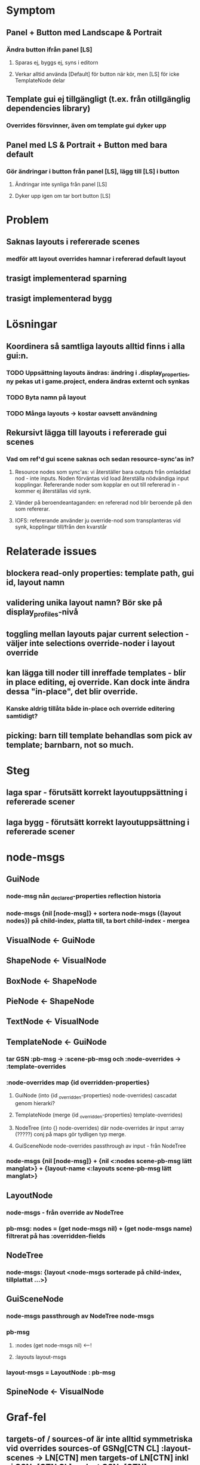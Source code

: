 * Symptom
** Panel + Button med Landscape & Portrait
*** Ändra button ifrån panel [LS]
**** Sparas ej, byggs ej, syns i editorn
**** Verkar alltid använda [Default] för button när kör, men [LS] för icke TemplateNode delar
** Template gui ej tillgängligt (t.ex. från otillgänglig dependencies library)
*** Overrides försvinner, även om template gui dyker upp
** Panel med LS & Portrait + Button med bara default
*** Gör ändringar i button från panel [LS], lägg till [LS] i button
**** Ändringar inte synliga från panel [LS]
**** Dyker upp igen om tar bort button [LS]

* Problem
** Saknas layouts i refererade scenes
*** medför att layout overrides hamnar i refererad default layout
** trasigt implementerad sparning
** trasigt implementerad bygg

* Lösningar
** Koordinera så samtliga layouts alltid finns i alla gui:n.
*** TODO Uppsättning layouts ändras: ändring i .display_properties, ny pekas ut i game.project, endera ändras externt och synkas
*** TODO Byta namn på layout
*** TODO Många layouts -> kostar oavsett användning


** Rekursivt lägga till layouts i refererade gui scenes
*** Vad om ref'd gui scene saknas och sedan resource-sync'as in?
**** Resource nodes som sync'as: vi återställer bara outputs från omladdad nod - inte inputs. Noden förväntas vid load återställa nödvändiga input kopplingar. Refererande noder som kopplar en out till refererad in - kommer ej återställas vid synk.
**** Vänder på beroendeantaganden: en refererad nod blir beroende på den som refererar.
**** IOFS: refererande använder ju override-nod som transplanteras vid synk, kopplingar till/från den kvarstår

* Relaterade issues
** blockera read-only properties: template path, gui id, layout namn
** validering unika layout namn? Bör ske på display_profiles-nivå
** toggling mellan layouts pajar current selection - väljer inte selections override-noder i layout override
** kan lägga till noder till inreffade templates - blir in place editing, ej override. Kan dock inte ändra dessa "in-place", det blir override.
*** Kanske aldrig tillåta både in-place och override editering samtidigt?
** picking: barn till template behandlas som pick av template; barnbarn, not so much.

* Steg
** laga spar - förutsätt korrekt layoutuppsättning i refererade scener
** laga bygg - förutsätt korrekt layoutuppsättning i refererade scener

* node-msgs
** GuiNode
*** node-msg nån _declared-properties reflection historia
*** node-msgs {nil [node-msg]} + sortera node-msgs ({layout nodes}) på child-index, platta till, ta bort child-index - mergea
** VisualNode <- GuiNode
** ShapeNode <- VisualNode
** BoxNode <- ShapeNode
** PieNode <- ShapeNode
** TextNode <- VisualNode
** TemplateNode <- GuiNode
*** tar GSN :pb-msg -> :scene-pb-msg och :node-overrides -> :template-overrides
*** :node-overrides map {id overridden-properties}
**** GuiNode (into {id _overridden-properties} node-overrides) cascadat genom hierarki?
**** TemplateNode (merge {id _overridden-properties} template-overrides)
**** NodeTree (into {} node-overrides) där node-overrides är input :array (?????) conj på maps gör tydligen typ merge.
**** GuiSceneNode node-overrides passthrough av input - från NodeTree
*** node-msgs {nil [node-msg]} + {nil <:nodes scene-pb-msg lätt manglat>} + {layout-name <:layouts scene-pb-msg lätt manglat>}
** LayoutNode
*** node-msgs - från override av NodeTree
*** pb-msg: nodes = (get node-msgs nil) + (get node-msgs name) filtrerat på has :overridden-fields
** NodeTree
*** node-msgs: {layout <node-msgs sorterade på child-index, tillplattat ...>}
** GuiSceneNode
*** node-msgs passthrough av NodeTree node-msgs
*** pb-msg
**** :nodes (get node-msgs nil) <---!
**** :layouts layout-msgs
*** layout-msgs = LayoutNode : pb-msg


** SpineNode <- VisualNode

* Graf-fel
** targets-of / sources-of är inte alltid symmetriska vid overrides sources-of GSNg[CTN CL] :layout-scenes -> LN[CTN] men targets-of LN[CTN] inkl ej GSNg[CTN CL] endast GSNg[CTN]

* g/node-feeding-into -> gt/sources nid label
* g/sources-of -> gt/sources nid label
* g/targets-of -> gt/targets nid label
* g/inputs -> gt/arcs-by-tail nid
* g/outputs -> gt/arcs-by-head nid

* g/connected? -> gt/connected? anv endast i test?
* g/dependencies -> gr/dependencies? anv endast i test, graph-dependencies

* MultiGraphBasis sources nid -> arcs-by-tail nid, head
* MGB sources nid label -> arcs-by-tail nid label, head
* MGB targets nid -> arcs-by-head nid, tail
* MGB targets nid label -> arcs-by-head nid label, tail
* MGB arcs-by-tail nid -> graph-explicit-arcs-by-target + some override inheritance stuff
* MGB arcs-by-tail nid label -> basis-arcs-by-tail
* basis-arcs-by-tail -> graph-explicit-arcs-by-target + closest-override-of + some other override inheritance stuff
* graph-explicit-arcs-by-target -> get i graph :tarcs
* MGB arcs-by-head nid -> graph-explicit-arcs-by-source + implicit-target-arcs + some override filtering and inheritance implicit-overrides
* MGB arcs-by-head nid label -> override-filter + basis-arcs-by-head
* basis-arcs-by-head -> graph-explicit-arcs-by-source + override-of, patcha :source :target + implicit-target-arcs
* graph-explicit-arcs-by-source -> get i graph :sarcs
* implicit-target-arcs -> graph-explicit-arcs-by-target + implicit-overrides + patcha :target
* implicit-overrides -> overrides rekursivt och filtrerat
* MGB connected? -> gt/targets
* MGB dependencies -> basis-dependencies, transitivt :successors i graph?


* :successors vs cache invalidering, hur funkar det?
** successors verkar endast användas av dependencies
** trace-dependencies i transaction.clj används för att översätta :nodes-affected till outputs-modified ia gt/dependencies. :outputs-modified går in i cache-invalidate.
** :nodes-affected = map nid -> [output-label] ? uppdateras av mark-[input/output/outputs/all-outputs]-activated under pågående transaction
** :successors uppdateras efter system/time-warp (undo, redo?) samt av transaction/transact* utifrån successors-changed
*** successors-changed: flag-[all-]successors-changed (ctx-override-node) ctx add node, connect, disconnect

* node-value när argument tas från input, hur hittas source noder?
** pull-input-values anv gt/sources ~ arcs-by-tail etc

* explicit-inputs - trivial
* explicit-outputs - trivial
* inputs "Vid evaluering av inputen, vilka noder+outputs är det värdet/värdena tas från. Target/tail alltid = denna nod"
* outputs ~ omvända av inputs "Source/head = denna nod. Target/tail = de för vilka värde tas från denna output"
* inherited-inputs ~ som inputs, men de explicita arcs (med orginal head+tail) som gav upphov till dessa (ev implicita)
* inherited-outputs ~ som outputs, -""-

* explicit-sources-of - explicit-inputs, head
* explicit-targets-of - explicit-outputs, tail
* sources-of - inputs, head
* targets-of - outputs, tail
* inherited-sources-of - inherited-inputs, head
* inherited-targets-of - inherited-outputs, tail

* Klienter av outputs etc? Vad förväntar de sig?

* arcs-by-tail nid label
** hitta närmaste explicita kopplingen till denna input genom att följa override-original-kedjan
** Kedjestumpen från nid till explicita targetet, försök applicera den så långt som möjligt från explicita source'n
A () -> A
A (o1 Rest...) -> if A[o1] exists: A[o1] (Rest...)
                  else A (Rest...)

* arcs-by-head nid label
** hitta explicita koppingar från denna output till target nod + override kedjestump från nid tillbaks till explicita source nod
Lyft arc med kedjestump: lift

(source output target input) () -> [ (source output target input) ]
(source output target input) (o1 Rest...) -> if target[o1] exists:
                                               if there is no (source' output' target[o1] input): ; input not shadowed
                                                  [ (source[o1] output target[o1] input) (Rest...) ] ?
                                               else:
                                                  [] / _|_
						   
						  PLUS

					     [ each (source output target[p0] input) (o1 Rest...) ]
                                             where p0 != o1 and source[p0] does not exist.
					     and no (source' output' target[p0] input) ; input not shadowed

(source output target input) (o1 Rest...) -> 


** Traversera vidare från targets: propagate

(source output target input) +-> [ (source output target[o1]) label] where source[o1] does not exists


 




